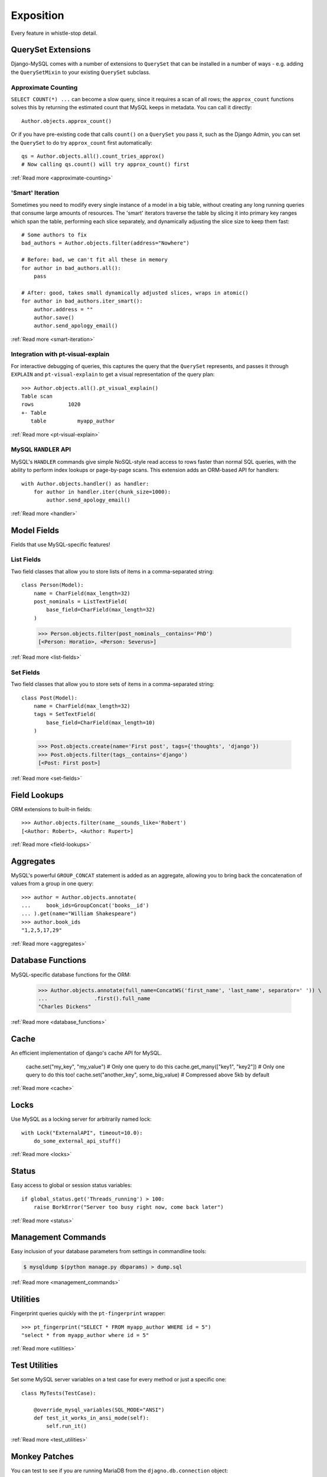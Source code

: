 Exposition
==========

Every feature in whistle-stop detail.

-------------------
QuerySet Extensions
-------------------

Django-MySQL comes with a number of extensions to ``QuerySet`` that can be
installed in a number of ways - e.g. adding the ``QuerySetMixin`` to your
existing ``QuerySet`` subclass.


Approximate Counting
--------------------

``SELECT COUNT(*) ...`` can become a slow query, since it requires a scan of
all rows; the ``approx_count`` functions solves this by returning the estimated
count that MySQL keeps in metadata. You can call it directly::

    Author.objects.approx_count()

Or if you have pre-existing code that calls ``count()`` on a ``QuerySet`` you
pass it, such as the Django Admin, you can set the ``QuerySet`` to do try
``approx_count`` first automatically::

    qs = Author.objects.all().count_tries_approx()
    # Now calling qs.count() will try approx_count() first

:ref:`Read more <approximate-counting>`


'Smart' Iteration
-----------------

Sometimes you need to modify every single instance of a model in a big table,
without creating any long running queries that consume large amounts of
resources. The 'smart' iterators traverse the table by slicing it into primary
key ranges which span the table, performing each slice separately, and
dynamically adjusting the slice size to keep them fast::

    # Some authors to fix
    bad_authors = Author.objects.filter(address="Nowhere")

    # Before: bad, we can't fit all these in memory
    for author in bad_authors.all():
        pass

    # After: good, takes small dynamically adjusted slices, wraps in atomic()
    for author in bad_authors.iter_smart():
        author.address = ""
        author.save()
        author.send_apology_email()

:ref:`Read more <smart-iteration>`


Integration with pt-visual-explain
----------------------------------

For interactive debugging of queries, this captures the query that the
``QuerySet`` represents, and passes it through ``EXPLAIN`` and
``pt-visual-explain`` to get a visual representation of the query plan::

    >>> Author.objects.all().pt_visual_explain()
    Table scan
    rows           1020
    +- Table
       table          myapp_author

:ref:`Read more <pt-visual-explain>`


MySQL ``HANDLER`` API
---------------------

MySQL's ``HANDLER`` commands give simple NoSQL-style read access to rows faster
than normal SQL queries, with the ability to perform index lookups or
page-by-page scans. This extension adds an ORM-based API for handlers::

    with Author.objects.handler() as handler:
        for author in handler.iter(chunk_size=1000):
            author.send_apology_email()

:ref:`Read more <handler>`


------------
Model Fields
------------

Fields that use MySQL-specific features!

List Fields
-----------

Two field classes that allow you to store lists of items in a comma-separated
string::

    class Person(Model):
        name = CharField(max_length=32)
        post_nominals = ListTextField(
            base_field=CharField(max_length=32)
        )

..

    >>> Person.objects.filter(post_nominals__contains='PhD')
    [<Person: Horatio>, <Person: Severus>]

:ref:`Read more <list-fields>`


Set Fields
----------

Two field classes that allow you to store sets of items in a comma-separated
string::

    class Post(Model):
        name = CharField(max_length=32)
        tags = SetTextField(
            base_field=CharField(max_length=10)
        )

..

    >>> Post.objects.create(name='First post', tags={'thoughts', 'django'})
    >>> Post.objects.filter(tags__contains='django')
    [<Post: First post>]

:ref:`Read more <set-fields>`


-------------
Field Lookups
-------------

ORM extensions to built-in fields::

    >>> Author.objects.filter(name__sounds_like='Robert')
    [<Author: Robert>, <Author: Rupert>]

:ref:`Read more <field-lookups>`


----------
Aggregates
----------

MySQL's powerful ``GROUP_CONCAT`` statement is added as an aggregate, allowing
you to bring back the concatenation of values from a group in one query::

    >>> author = Author.objects.annotate(
    ...     book_ids=GroupConcat('books__id')
    ... ).get(name="William Shakespeare")
    >>> author.book_ids
    "1,2,5,17,29"

:ref:`Read more <aggregates>`


------------------
Database Functions
------------------

MySQL-specific database functions for the ORM:

    >>> Author.objects.annotate(full_name=ConcatWS('first_name', 'last_name', separator=' ')) \
    ...               .first().full_name
    "Charles Dickens"

:ref:`Read more <database_functions>`


-----
Cache
-----

An efficient implementation of django's cache API for MySQL.

    cache.set("my_key", "my_value")  # Only one query to do this
    cache.get_many(["key1", "key2"])  # Only one query to do this too!
    cache.set("another_key", some_big_value)  # Compressed above 5kb by default

:ref:`Read more <cache>`


-----
Locks
-----

Use MySQL as a locking server for arbitrarily named lock::

    with Lock("ExternalAPI", timeout=10.0):
        do_some_external_api_stuff()

:ref:`Read more <locks>`


------
Status
------

Easy access to global or session status variables::

    if global_status.get('Threads_running') > 100:
        raise BorkError("Server too busy right now, come back later")

:ref:`Read more <status>`


-------------------
Management Commands
-------------------

Easy inclusion of your database parameters from settings in commandline
tools:

.. code-block:: console

    $ mysqldump $(python manage.py dbparams) > dump.sql

:ref:`Read more <management_commands>`


---------
Utilities
---------

Fingerprint queries quickly with the ``pt-fingerprint`` wrapper::

    >>> pt_fingerprint("SELECT * FROM myapp_author WHERE id = 5")
    "select * from myapp_author where id = 5"

:ref:`Read more <utilities>`


--------------
Test Utilities
--------------

Set some MySQL server variables on a test case for every method or just a
specific one::

    class MyTests(TestCase):

        @override_mysql_variables(SQL_MODE="ANSI")
        def test_it_works_in_ansi_mode(self):
            self.run_it()

:ref:`Read more <test_utilities>`


--------------
Monkey Patches
--------------

You can test to see if you are running MariaDB from the
``djagno.db.connection`` object::

    >>> from django.db import connections
    >>> connections['default'].is_mariadb
    False

:ref:`Read more <monkey_patches>`
